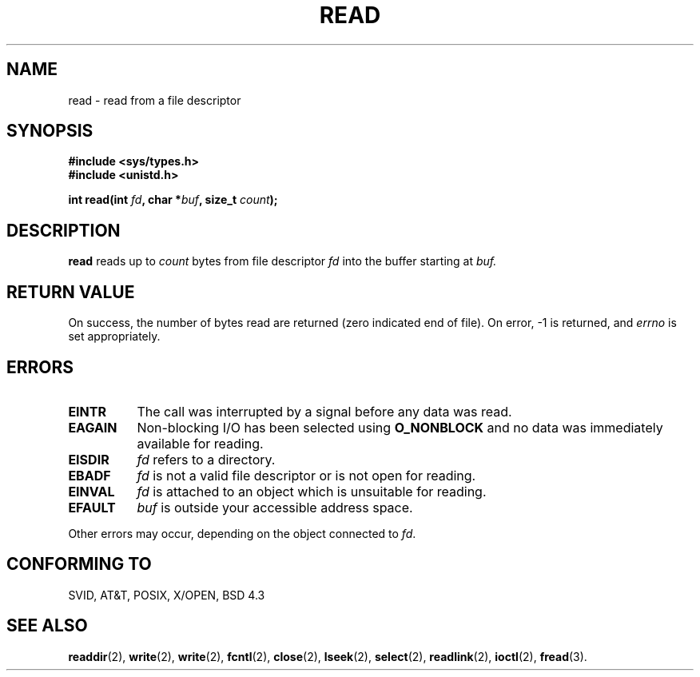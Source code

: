 .\" Hey Emacs! This file is -*- nroff -*- source.
.\"
.\" This manpage is Copyright (C) 1992 Drew Eckhardt;
.\"                               1993 Michael Haardt, Ian Jackson.
.\" You may distribute it under the terms of the GNU General
.\" Public Licence. It comes with NO WARRANTY.
.\"
.\" Modified Sat Jul 24 00:06:00 1993 by Rik Faith (faith@cs.ucn.edu)
.\"
.TH READ 2 "23 July 1993" Linux "Linux Programmer's Manual"
.SH NAME
read \- read from a file descriptor
.SH SYNOPSIS
.nf
.B #include <sys/types.h>
.B #include <unistd.h>
.sp
.BI "int read(int " fd ", char *" buf ", size_t " count );
.fi
.SH DESCRIPTION
.B read
reads up to
.I count
bytes from file descriptor
.I fd
into the buffer starting at
.I buf.
.SH "RETURN VALUE"
On success, the number of bytes read are returned (zero indicated end of
file).  On error, \-1 is returned, and
.I errno
is set appropriately.
.SH ERRORS
.TP 0.8i
.B EINTR
The call was interrupted by a signal before any data was read.
.TP
.B EAGAIN 
Non-blocking I/O has been selected using
.B O_NONBLOCK
and no data was immediately available for reading.
.TP
.B EISDIR
.I fd
refers to a directory.
.TP
.B EBADF
.I fd
is not a valid file descriptor or is not open for reading.
.TP
.B EINVAL
.I fd
is attached to an object which is unsuitable for reading.
.TP
.B EFAULT
.I buf
is outside your accessible address space.
.PP
Other errors may occur, depending on the object connected to
.IR fd .
.SH "CONFORMING TO"
SVID, AT&T, POSIX, X/OPEN, BSD 4.3
.SH "SEE ALSO"
.BR readdir "(2), " write "(2), " write "(2), " fcntl "(2), " close "(2), "
.BR lseek "(2), "
.BR select "(2), " readlink "(2), " ioctl "(2), " fread (3).
